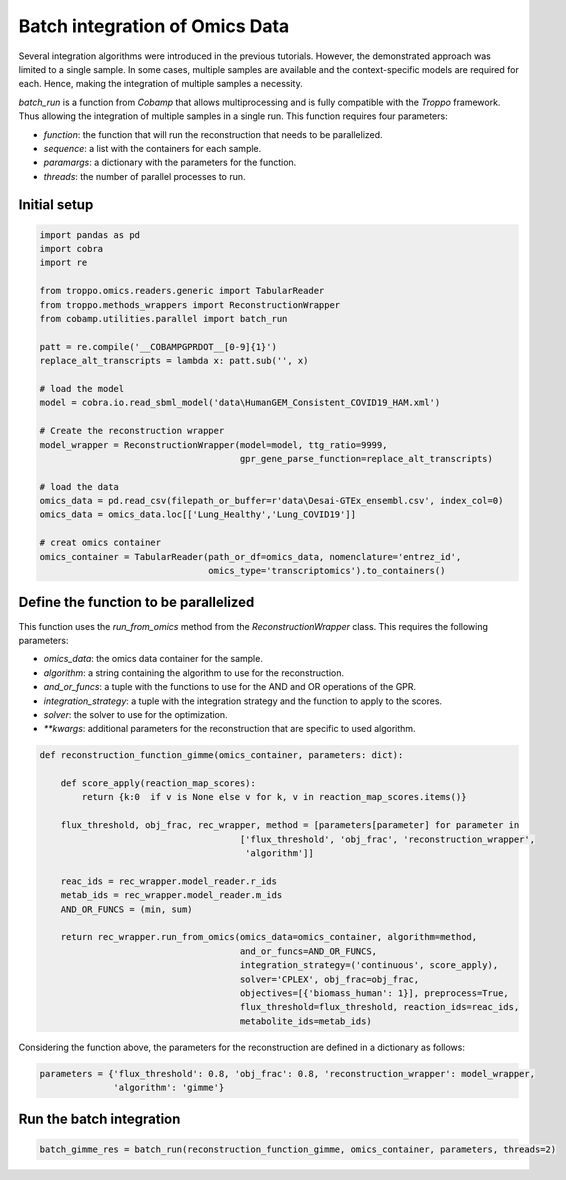 Batch integration of Omics Data
=======================================

Several integration algorithms were introduced in the previous tutorials.
However, the demonstrated approach was limited to a single sample.
In some cases, multiple samples are available and the context-specific models are required for each.
Hence, making the integration of multiple samples a necessity.

`batch_run` is a function from *Cobamp* that allows multiprocessing and is fully compatible with the *Troppo* framework.
Thus allowing the integration of multiple samples in a single run.
This function requires four parameters:

- `function`: the function that will run the reconstruction that needs to be parallelized.
- `sequence`: a list with the containers for each sample.
- `paramargs`: a dictionary with the parameters for the function.
- `threads`: the number of parallel processes to run.

Initial setup
-------------

.. code-block:: python

    import pandas as pd
    import cobra
    import re

    from troppo.omics.readers.generic import TabularReader
    from troppo.methods_wrappers import ReconstructionWrapper
    from cobamp.utilities.parallel import batch_run

    patt = re.compile('__COBAMPGPRDOT__[0-9]{1}')
    replace_alt_transcripts = lambda x: patt.sub('', x)

    # load the model
    model = cobra.io.read_sbml_model('data\HumanGEM_Consistent_COVID19_HAM.xml')

    # Create the reconstruction wrapper
    model_wrapper = ReconstructionWrapper(model=model, ttg_ratio=9999,
                                          gpr_gene_parse_function=replace_alt_transcripts)

    # load the data
    omics_data = pd.read_csv(filepath_or_buffer=r'data\Desai-GTEx_ensembl.csv', index_col=0)
    omics_data = omics_data.loc[['Lung_Healthy','Lung_COVID19']]

    # creat omics container
    omics_container = TabularReader(path_or_df=omics_data, nomenclature='entrez_id',
                                    omics_type='transcriptomics').to_containers()
..

Define the function to be parallelized
--------------------------------------

This function uses the `run_from_omics` method from the `ReconstructionWrapper` class. This requires the following parameters:

- `omics_data`: the omics data container for the sample.
- `algorithm`: a string containing the algorithm to use for the reconstruction.
- `and_or_funcs`: a tuple with the functions to use for the AND and OR operations of the GPR.
- `integration_strategy`: a tuple with the integration strategy and the function to apply to the scores.
- `solver`: the solver to use for the optimization.
- `**kwargs`: additional parameters for the reconstruction that are specific to used algorithm.

.. code-block:: python

    def reconstruction_function_gimme(omics_container, parameters: dict):

        def score_apply(reaction_map_scores):
            return {k:0  if v is None else v for k, v in reaction_map_scores.items()}

        flux_threshold, obj_frac, rec_wrapper, method = [parameters[parameter] for parameter in
                                          ['flux_threshold', 'obj_frac', 'reconstruction_wrapper',
                                           'algorithm']]

        reac_ids = rec_wrapper.model_reader.r_ids
        metab_ids = rec_wrapper.model_reader.m_ids
        AND_OR_FUNCS = (min, sum)

        return rec_wrapper.run_from_omics(omics_data=omics_container, algorithm=method,
                                          and_or_funcs=AND_OR_FUNCS,
                                          integration_strategy=('continuous', score_apply),
                                          solver='CPLEX', obj_frac=obj_frac,
                                          objectives=[{'biomass_human': 1}], preprocess=True,
                                          flux_threshold=flux_threshold, reaction_ids=reac_ids,
                                          metabolite_ids=metab_ids)
..

Considering the function above, the parameters for the reconstruction are defined in a dictionary as follows:

.. code-block:: python

    parameters = {'flux_threshold': 0.8, 'obj_frac': 0.8, 'reconstruction_wrapper': model_wrapper,
                  'algorithm': 'gimme'}
..

Run the batch integration
-------------------------

.. code-block:: python

    batch_gimme_res = batch_run(reconstruction_function_gimme, omics_container, parameters, threads=2)

..
